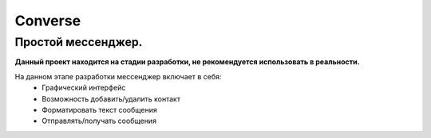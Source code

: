Converse
===========

Простой мессенджер.
--------------------

**Данный проект находится на стадии разработки, не рекомендуется использовать в реальности.**

На данном этапе разработки мессенджер включает в себя:
    * Графический интерфейс
    * Возможность добавить/удалить контакт
    * Форматировать текст сообщения
    * Отправлять/получать сообщения
